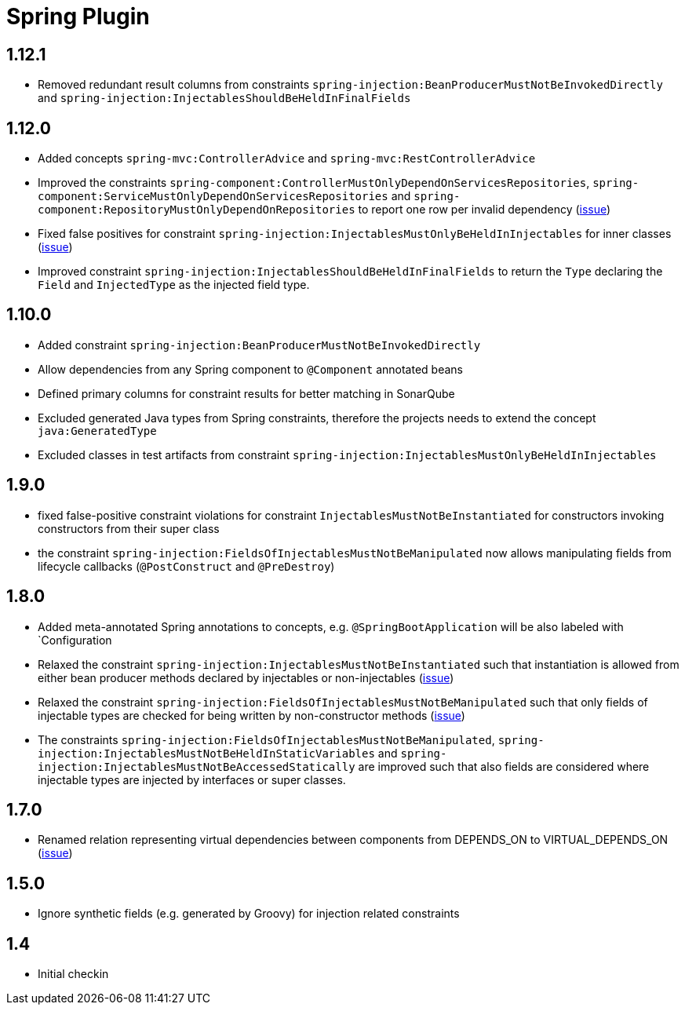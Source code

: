 
= Spring Plugin

== 1.12.1

* Removed redundant result columns from constraints `spring-injection:BeanProducerMustNotBeInvokedDirectly` and `spring-injection:InjectablesShouldBeHeldInFinalFields`

== 1.12.0

* Added concepts `spring-mvc:ControllerAdvice` and `spring-mvc:RestControllerAdvice`
* Improved the constraints `spring-component:ControllerMustOnlyDependOnServicesRepositories`, `spring-component:ServiceMustOnlyDependOnServicesRepositories` and `spring-component:RepositoryMustOnlyDependOnRepositories` to report one row per invalid dependency (https://github.com/jQAssistant/jqa-spring-plugin/issues/42[issue])
* Fixed false positives for constraint `spring-injection:InjectablesMustOnlyBeHeldInInjectables` for inner classes (https://github.com/jQAssistant/jqa-spring-plugin/issues/41[issue])
* Improved constraint `spring-injection:InjectablesShouldBeHeldInFinalFields` to return the `Type` declaring the `Field` and `InjectedType` as the injected field type.

== 1.10.0

* Added constraint `spring-injection:BeanProducerMustNotBeInvokedDirectly`
* Allow dependencies from any Spring component to `@Component` annotated beans
* Defined primary columns for constraint results for better matching in SonarQube
* Excluded generated Java types from Spring constraints, therefore the projects needs to extend the concept `java:GeneratedType`
* Excluded classes in test artifacts from constraint `spring-injection:InjectablesMustOnlyBeHeldInInjectables`

== 1.9.0

* fixed false-positive constraint violations for constraint `InjectablesMustNotBeInstantiated` for constructors invoking constructors from their super class
* the constraint `spring-injection:FieldsOfInjectablesMustNotBeManipulated` now allows manipulating fields from lifecycle callbacks (`@PostConstruct` and `@PreDestroy`)

== 1.8.0

* Added meta-annotated Spring annotations to concepts, e.g. `@SpringBootApplication` will be also labeled with `Configuration
* Relaxed the constraint `spring-injection:InjectablesMustNotBeInstantiated` such that instantiation is allowed from either bean producer methods declared by injectables or non-injectables (https://github.com/jQAssistant/jqa-spring-plugin/issues/25[issue])
* Relaxed the constraint `spring-injection:FieldsOfInjectablesMustNotBeManipulated` such that only fields of injectable types are checked for being written by non-constructor methods (https://github.com/jQAssistant/jqa-spring-plugin/issues/19[issue])
* The constraints `spring-injection:FieldsOfInjectablesMustNotBeManipulated`, `spring-injection:InjectablesMustNotBeHeldInStaticVariables` and `spring-injection:InjectablesMustNotBeAccessedStatically` are improved such that also fields are considered where injectable types are injected by interfaces or super classes.

== 1.7.0

* Renamed relation representing virtual dependencies between components
  from DEPENDS_ON to VIRTUAL_DEPENDS_ON (https://github.com/buschmais/jqa-spring-plugin/issues/26[issue])

== 1.5.0

* Ignore synthetic fields (e.g. generated by Groovy) for injection related constraints

== 1.4

* Initial checkin




